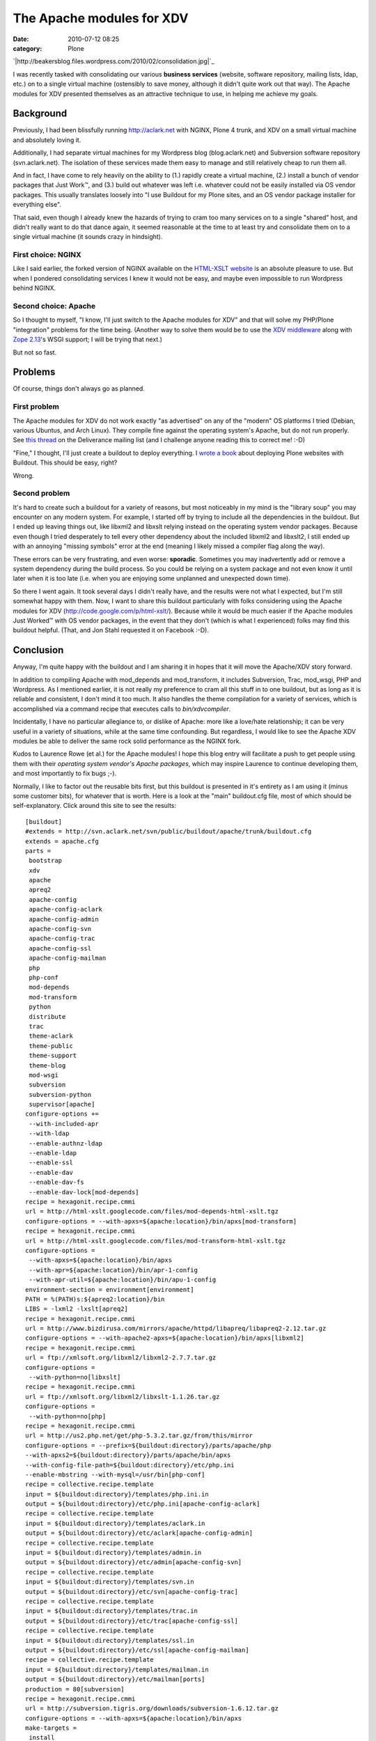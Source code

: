 The Apache modules for XDV
##########################
:date: 2010-07-12 08:25
:category: Plone

`|http://beakersblog.files.wordpress.com/2010/02/consolidation.jpg|`_

I was recently tasked with consolidating our various **business
services** (website, software repository, mailing lists, ldap, etc.) on
to a single virtual machine (ostensibly to save money, although it
didn't quite work out that way). The Apache modules for XDV presented
themselves as an attractive technique to use, in helping me achieve my
goals.

Background
----------

Previously, I had been blissfully running http://aclark.net with NGINX,
Plone 4 trunk, and XDV on a small virtual machine and absolutely loving
it.

.. raw:: html

   </p>

Additionally, I had separate virtual machines for my Wordpress blog
(blog.aclark.net) and Subversion software repository (svn.aclark.net).
The isolation of these services made them easy to manage and still
relatively cheap to run them all.

And in fact, I have come to rely heavily on the ability to (1.) rapidly
create a virtual machine, (2.) install a bunch of vendor packages that
Just Work™, and (3.) build out whatever was left i.e. whatever could not
be easily installed via OS vendor packages. This usually translates
loosely into "I use Buildout for my Plone sites, and an OS vendor
package installer for everything else".

That said, even though I already knew the hazards of trying to cram too
many services on to a single "shared" host, and didn't really want to do
that dance again, it seemed reasonable at the time to at least try and
consolidate them on to a single virtual machine (it sounds crazy in
hindsight).

First choice: NGINX
~~~~~~~~~~~~~~~~~~~

Like I said earlier, the forked version of NGINX available on the
`HTML-XSLT website`_ is an absolute pleasure to use. But when I pondered
consolidating services I knew it would not be easy, and maybe even
impossible to run Wordpress behind NGINX.

Second choice: Apache
~~~~~~~~~~~~~~~~~~~~~

So I thought to myself, "I know, I'll just switch to the Apache modules
for XDV" and that will solve my PHP/Plone "integration" problems for the
time being. (Another way to solve them would be to use the `XDV
middleware`_ along with `Zope 2.13`_'s WSGI support; I will be trying
that next.)

.. raw:: html

   </p>

But not so fast.

Problems
--------

Of course, things don't always go as planned.

First problem
~~~~~~~~~~~~~

The Apache modules for XDV do not work exactly "as advertised" on any of
the "modern" OS platforms I tried (Debian, various Ubuntus, and Arch
Linux). They compile fine against the operating system's Apache, but do
not run properly. See `this thread`_ on the Deliverance mailing list
(and I challenge anyone reading this to correct me! :-D)

.. raw:: html

   </p>

"Fine," I thought, I'll just create a buildout to deploy everything. I
`wrote a book`_ about deploying Plone websites with Buildout. This
should be easy, right?

Wrong.

Second problem
~~~~~~~~~~~~~~

It's hard to create such a buildout for a variety of reasons, but most
noticeably in my mind is the "library soup" you may encounter on any
modern system. For example, I started off by trying to include all the
dependencies in the buildout. But I ended up leaving things out, like
libxml2 and libxslt relying instead on the operating system vendor
packages. Because even though I tried desperately to tell every other
dependency about the included libxml2 and libxslt2, I still ended up
with an annoying "missing symbols" error at the end (meaning I likely
missed a compiler flag along the way).

.. raw:: html

   </p>

These errors can be very frustrating, and even worse: **sporadic**.
Sometimes you may inadvertently add or remove a system dependency during
the build process. So you could be relying on a system package and not
even know it until later when it is too late (i.e. when you are enjoying
some unplanned and unexpected down time).

So there I went again. It took several days I didn't really have, and
the results were not what I expected, but I'm still somewhat happy with
them. Now, I want to share this buildout particularly with folks
considering using the Apache modules for XDV
(`http://code.google.com/p/html-xslt/`_). Because while it would be much
easier if the Apache modules Just Worked™ with OS vendor packages, in
the event that they don't (which is what I experienced) folks may find
this buildout helpful. (That, and Jon Stahl requested it on Facebook
:-D).

Conclusion
----------

Anyway, I'm quite happy with the buildout and I am sharing it in hopes
that it will move the Apache/XDV story forward.

.. raw:: html

   </p>

In addition to compiling Apache with mod\_depends and mod\_transform, it
includes Subversion, Trac, mod\_wsgi, PHP and Wordpress. As I mentioned
earlier, it is not really my preference to cram all this stuff in to one
buildout, but as long as it is reliable and consistent, I don't mind it
too much. It also handles the theme compilation for a variety of
services, which is accomplished via a command recipe that executes calls
to *bin/xdvcompiler*.

Incidentally, I have no particular allegiance to, or dislike of Apache:
more like a love/hate relationship; it can be very useful in a variety
of situations, while at the same time confounding. But regardless, I
would like to see the Apache XDV modules be able to deliver the same
rock solid performance as the NGINX fork.

Kudos to Laurence Rowe (et al.) for the Apache modules! I hope this blog
entry will facilitate a push to get people using them with their
*operating system vendor's Apache packages*, which may inspire Laurence
to continue developing them, and most importantly to fix bugs ;-).

.. raw:: html

   <p>

Normally, I like to factor out the reusable bits first, but this
buildout is presented in it's entirety as I am using it (minus some
customer bits), for whatever that is worth. Here is a look at the "main"
buildout.cfg file, most of which should be self-explanatory. Click
around this site to see the results:

::

    [buildout]
    #extends = http://svn.aclark.net/svn/public/buildout/apache/trunk/buildout.cfg
    extends = apache.cfg
    parts =
     bootstrap
     xdv
     apache
     apreq2
     apache-config
     apache-config-aclark
     apache-config-admin
     apache-config-svn
     apache-config-trac
     apache-config-ssl
     apache-config-mailman
     php
     php-conf
     mod-depends
     mod-transform
     python
     distribute
     trac
     theme-aclark
     theme-public
     theme-support
     theme-blog
     mod-wsgi
     subversion
     subversion-python
     supervisor[apache]
    configure-options +=
     --with-included-apr
     --with-ldap
     --enable-authnz-ldap
     --enable-ldap
     --enable-ssl
     --enable-dav
     --enable-dav-fs
     --enable-dav-lock[mod-depends]
    recipe = hexagonit.recipe.cmmi
    url = http://html-xslt.googlecode.com/files/mod-depends-html-xslt.tgz
    configure-options = --with-apxs=${apache:location}/bin/apxs[mod-transform]
    recipe = hexagonit.recipe.cmmi
    url = http://html-xslt.googlecode.com/files/mod-transform-html-xslt.tgz
    configure-options =
     --with-apxs=${apache:location}/bin/apxs
     --with-apr=${apache:location}/bin/apr-1-config
     --with-apr-util=${apache:location}/bin/apu-1-config
    environment-section = environment[environment]
    PATH = %(PATH)s:${apreq2:location}/bin
    LIBS = -lxml2 -lxslt[apreq2]
    recipe = hexagonit.recipe.cmmi
    url = http://www.bizdirusa.com/mirrors/apache/httpd/libapreq/libapreq2-2.12.tar.gz
    configure-options = --with-apache2-apxs=${apache:location}/bin/apxs[libxml2]
    recipe = hexagonit.recipe.cmmi
    url = ftp://xmlsoft.org/libxml2/libxml2-2.7.7.tar.gz
    configure-options =
     --with-python=no[libxslt]
    recipe = hexagonit.recipe.cmmi
    url = ftp://xmlsoft.org/libxml2/libxslt-1.1.26.tar.gz
    configure-options =
     --with-python=no[php]
    recipe = hexagonit.recipe.cmmi
    url = http://us2.php.net/get/php-5.3.2.tar.gz/from/this/mirror
    configure-options = --prefix=${buildout:directory}/parts/apache/php
    --with-apxs2=${buildout:directory}/parts/apache/bin/apxs
    --with-config-file-path=${buildout:directory}/etc/php.ini
    --enable-mbstring --with-mysql=/usr/bin[php-conf]
    recipe = collective.recipe.template
    input = ${buildout:directory}/templates/php.ini.in
    output = ${buildout:directory}/etc/php.ini[apache-config-aclark]
    recipe = collective.recipe.template
    input = ${buildout:directory}/templates/aclark.in
    output = ${buildout:directory}/etc/aclark[apache-config-admin]
    recipe = collective.recipe.template
    input = ${buildout:directory}/templates/admin.in
    output = ${buildout:directory}/etc/admin[apache-config-svn]
    recipe = collective.recipe.template
    input = ${buildout:directory}/templates/svn.in
    output = ${buildout:directory}/etc/svn[apache-config-trac]
    recipe = collective.recipe.template
    input = ${buildout:directory}/templates/trac.in
    output = ${buildout:directory}/etc/trac[apache-config-ssl]
    recipe = collective.recipe.template
    input = ${buildout:directory}/templates/ssl.in
    output = ${buildout:directory}/etc/ssl[apache-config-mailman]
    recipe = collective.recipe.template
    input = ${buildout:directory}/templates/mailman.in
    output = ${buildout:directory}/etc/mailman[ports]
    production = 80[subversion]
    recipe = hexagonit.recipe.cmmi
    url = http://subversion.tigris.org/downloads/subversion-1.6.12.tar.gz
    configure-options = --with-apxs=${apache:location}/bin/apxs
    make-targets =
     install
     swig-py
     install-swig-py[mod-wsgi]
    recipe = hexagonit.recipe.cmmi
    url = http://modwsgi.googlecode.com/files/mod_wsgi-3.2.tar.gz
    configure-options =
     --with-apxs=${apache:location}/bin/apxs
     --with-python=${buildout:directory}/parts/python/bin/python[subversion-python]
    recipe = plone.recipe.command
    libdir = ${python:location}/lib/python2.6/site-packages
    command =
     rm -rf ${subversion-python:libdir}/svn
     rm -rf ${subversion-python:libdir}/libsvn
     cp -prv ${subversion:location}/lib/svn-python/libsvn ${subversion-python:libdir}
     cp -prv ${subversion:location}/lib/svn-python/svn ${subversion-python:libdir}
    update-command = ${subversion-python:command}[python]
    recipe = hexagonit.recipe.cmmi
    url = http://www.python.org/ftp/python/2.6.5/Python-2.6.5.tgz
    configure-options = --enable-shared[python-exe]
    executable = ${buildout:directory}/parts/python/bin/python[distribute]
    recipe = plone.recipe.command
    command =
     wget http://python-distribute.org/distribute_setup.py
     ${python-exe:executable} distribute_setup.py[xdv]
    recipe = zc.recipe.egg[trac]
    recipe = plone.recipe.command
    command =
     ${buildout:directory}/parts/python/bin/easy_install Trac
     ${buildout:directory}/parts/python/bin/easy_install TracSubversionLocation[theme-public]
    recipe = plone.recipe.command
    command =
     ${buildout:bin-directory}/xdvcompiler 
     /srv/trac/public/theme/rules.xml 
     /srv/trac/public/theme/index.html 
     --output=${buildout:directory}/etc/trac-public.xsl
    update-command = ${:command}[theme-support]
    recipe = plone.recipe.command
    command =
     ${buildout:bin-directory}/xdvcompiler 
     /srv/trac/support/theme/rules.xml 
     /srv/trac/support/theme/index.html 
     --output=${buildout:directory}/etc/trac-support.xsl
    update-command = ${:command}[theme-aclark]
    recipe = plone.recipe.command
    command =
     ${buildout:bin-directory}/xdvcompiler 
     /srv/aclark/theme/rules.xml 
     /srv/aclark/theme/index.html 
     --output=${buildout:directory}/etc/theme-aclark.xsl
    update-command = ${:command}[theme-blog]
    recipe = plone.recipe.command
    command =
     ${buildout:bin-directory}/xdvcompiler 
     /srv/blog/theme/rules.xml 
     /srv/blog/theme/index.html 
     --output=${buildout:directory}/etc/theme-blog.xsl
    update-command = ${:command}

You can check out the rest of the buildout `here`_ (themed with XDV
:-)). And if you enjoy this post, please feel free to pick up a copy of
`Plone 3.3 Site Administration`_ from PACKT Publishing, due out any day
now (I am expecting to review pre-finals this week some time).

.. raw:: html

   </p>

.. _|image1|: http://blog.aclark.net/wp-content/uploads/2010/07/consolidation.jpg
.. _HTML-XSLT website: http://code.google.com/p/html-xslt/
.. _XDV middleware: http://pypi.python.org/pypi/dv.xdvserver
.. _Zope 2.13: http://pypi.python.org/pypi/Zope2/2.13.0a1
.. _this thread: http://www.coactivate.org/projects/deliverance/lists/deliverance-discussion/archive/2010/06/1276982495896/forum_view
.. _wrote a book: http://blog.aclark.net/2010/03/30/blood-sweat-tears-and-a-new-plone-book/
.. _`http://code.google.com/p/html-xslt/`: http://code.google.com/p/html-xslt/
.. _here: http://svn.aclark.net/trac/public/browser/buildout/aclark/apache-xdv/trunk
.. _Plone 3.3 Site Administration: http://aclark.net

.. |http://beakersblog.files.wordpress.com/2010/02/consolidation.jpg| image:: http://blog.aclark.net/wp-content/uploads/2010/07/consolidation.jpg
.. |image1| image:: http://blog.aclark.net/wp-content/uploads/2010/07/consolidation.jpg
